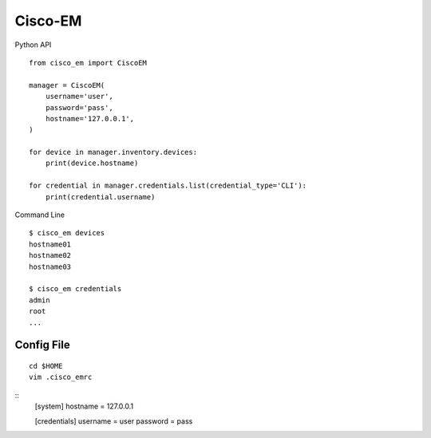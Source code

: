 ===============================
Cisco-EM
===============================

Python API

.. code-block:: python
::

    from cisco_em import CiscoEM

    manager = CiscoEM(
        username='user',
        password='pass',
        hostname='127.0.0.1',
    )

    for device in manager.inventory.devices:
        print(device.hostname)

    for credential in manager.credentials.list(credential_type='CLI'):
        print(credential.username)


Command Line

.. code-block:: shell
::

    $ cisco_em devices
    hostname01
    hostname02
    hostname03

    $ cisco_em credentials
    admin
    root
    ...


Config File
-----------

.. code-block:: shell
::

    cd $HOME
    vim .cisco_emrc

.. code-block:: ini
::
    [system]
    hostname = 127.0.0.1

    [credentials]
    username = user
    password = pass
